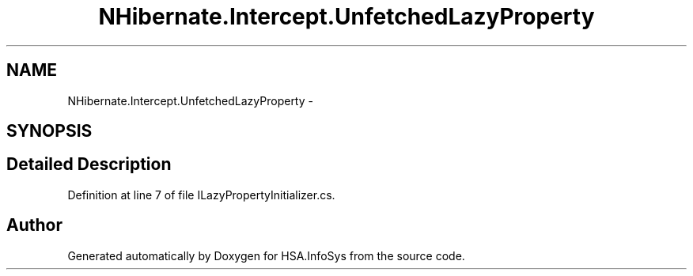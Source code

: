 .TH "NHibernate.Intercept.UnfetchedLazyProperty" 3 "Fri Jul 5 2013" "Version 1.0" "HSA.InfoSys" \" -*- nroff -*-
.ad l
.nh
.SH NAME
NHibernate.Intercept.UnfetchedLazyProperty \- 
.SH SYNOPSIS
.br
.PP
.SH "Detailed Description"
.PP 
Definition at line 7 of file ILazyPropertyInitializer\&.cs\&.

.SH "Author"
.PP 
Generated automatically by Doxygen for HSA\&.InfoSys from the source code\&.
